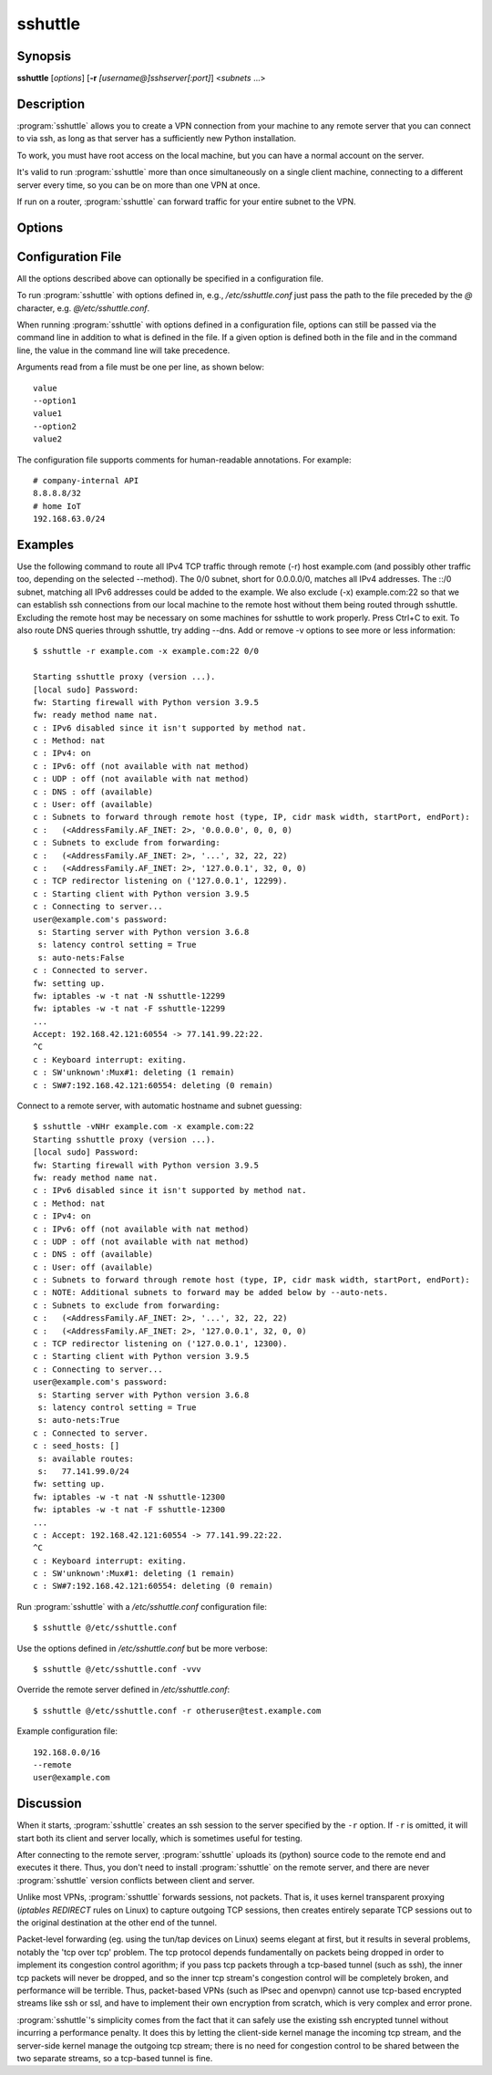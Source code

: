 sshuttle
========


Synopsis
--------
**sshuttle** [*options*] [**-r** *[username@]sshserver[:port]*] \<*subnets* ...\>


Description
-----------
:program:`sshuttle` allows you to create a VPN connection from your
machine to any remote server that you can connect to via ssh, as long
as that server has a sufficiently new Python installation.

To work, you must have root access on the local machine,
but you can have a normal account on the server.

It's valid to run :program:`sshuttle` more than once simultaneously on
a single client machine, connecting to a different server
every time, so you can be on more than one VPN at once.

If run on a router, :program:`sshuttle` can forward traffic for your
entire subnet to the VPN.


Options
-------
.. program:: sshuttle

.. option:: <subnets>

    A list of subnets to route over the VPN, in the form
    ``a.b.c.d[/width][port[-port]]``. Valid examples are 1.2.3.4 (a
    single IP address) and 1.2.3.4/32 (equivalent to 1.2.3.4),
    1.2.3.0/24 (a 24-bit subnet, ie. with a 255.255.255.0 netmask).
    Specify subnets 0/0 to match all IPv4 addresses and ::/0 to match
    all IPv6 addresses. Any of the previous examples are also valid if
    you append a port or a port range, so 1.2.3.4:8000 will only
    tunnel traffic that has as the destination port 8000 of 1.2.3.4
    and 1.2.3.0/24:8000-9000 will tunnel traffic going to any port
    between 8000 and 9000 (inclusive) for all IPs in the 1.2.3.0/24
    subnet. A hostname can be provided instead of an IP address. If
    the hostname resolves to multiple IPs, all of the IPs are
    included. If a width is provided with a hostname, the width is
    applied to all of the hostnames IPs (if they are all either IPv4
    or IPv6). Widths cannot be supplied to hostnames that resolve to
    both IPv4 and IPv6. Valid examples are example.com,
    example.com:8000, example.com/24, example.com/24:8000 and
    example.com:8000-9000.

.. option:: --method <auto|nat|nft|tproxy|pf|ipfw>

   Which firewall method should sshuttle use? For auto, sshuttle attempts to
   guess the appropriate method depending on what it can find in PATH. The
   default value is auto.

.. option:: -l <[ip:]port>, --listen=<[ip:]port>

    Use this ip address and port number as the transparent
    proxy port.  By default :program:`sshuttle` finds an available
    port automatically and listens on IP 127.0.0.1
    (localhost), so you don't need to override it, and
    connections are only proxied from the local machine,
    not from outside machines.  If you want to accept
    connections from other machines on your network (ie. to
    run :program:`sshuttle` on a router) try enabling IP Forwarding in
    your kernel, then using ``--listen 0.0.0.0:0``.
    You can use any name resolving to an IP address of the machine running
    :program:`sshuttle`, e.g. ``--listen localhost``.

    For the nft, tproxy and pf methods this can be an IPv6 address. Use
    this option with comma separated values if required, to provide both
    IPv4 and IPv6 addresses, e.g. ``--listen 127.0.0.1:0,[::1]:0``.

.. option:: -H, --auto-hosts

    Scan for remote hostnames and update the local /etc/hosts
    file with matching entries for as long as the VPN is
    open.  This is nicer than changing your system's DNS
    (/etc/resolv.conf) settings, for several reasons.  First,
    hostnames are added without domain names attached, so
    you can ``ssh thatserver`` without worrying if your local
    domain matches the remote one.  Second, if you :program:`sshuttle`
    into more than one VPN at a time, it's impossible to
    use more than one DNS server at once anyway, but
    :program:`sshuttle` correctly merges /etc/hosts entries between
    all running copies.  Third, if you're only routing a
    few subnets over the VPN, you probably would prefer to
    keep using your local DNS server for everything else.

.. option:: -N, --auto-nets

    In addition to the subnets provided on the command
    line, ask the server which subnets it thinks we should
    route, and route those automatically.  The suggestions
    are taken automatically from the server's routing
    table.

    This feature does not detect IPv6 routes. Specify IPv6 subnets
    manually. For example, specify the ``::/0`` subnet on the command
    line to route all IPv6 traffic.

.. option:: --dns

    Capture local DNS requests and forward to the remote DNS
    server. All queries to any of the local system's DNS
    servers (/etc/resolv.conf and, if it exists,
    /run/systemd/resolve/resolv.conf) will be intercepted and
    resolved on the remote side of the tunnel instead, there
    using the DNS specified via the :option:`--to-ns` option,
    if specified. Only plain DNS traffic sent to these servers
    on port 53 are captured.

.. option:: --ns-hosts=<server1[,server2[,server3[...]]]>

    Capture local DNS requests to the specified server(s)
    and forward to the remote DNS server. Contrary to the
    :option:`--dns` option, this flag allows to specify the
    DNS server(s) the queries to which to intercept,
    instead of intercepting all DNS traffic on the local
    machine. This can be useful when only certain DNS
    requests should be resolved on the remote side of the
    tunnel, e.g. in combination with dnsmasq.

.. option:: --to-ns=<server>

    The DNS to forward requests to when remote DNS
    resolution is enabled. If not given, sshuttle will
    simply resolve using the system configured resolver on
    the remote side (via /etc/resolv.conf on the remote
    side).

.. option:: --python

    Specify the name/path of the remote python interpreter. The
    default is to use ``python3`` (or ``python``, if ``python3``
    fails) in the remote system's PATH.

.. option:: -r <[username@]sshserver[:port]>, --remote=<[username@]sshserver[:port]>

    The remote hostname and optional username and ssh
    port number to use for connecting to the remote server.
    For example, example.com, testuser@example.com,
    testuser@example.com:2222, or example.com:2244. This
    hostname is passed to ssh, so it will recognize any
    aliases and settings you may have configured in
    ~/.ssh/config.

.. option:: -x <subnet>, --exclude=<subnet>

    Explicitly exclude this subnet from forwarding.  The
    format of this option is the same as the ``<subnets>``
    option.  To exclude more than one subnet, specify the
    ``-x`` option more than once.  You can say something like
    ``0/0 -x 1.2.3.0/24`` to forward everything except the
    local subnet over the VPN, for example.

.. option:: -X <file>, --exclude-from=<file>

    Exclude the subnets specified in a file, one subnet per
    line. Useful when you have lots of subnets to exclude.

.. option:: -v, --verbose

    Print more information about the session.  This option
    can be used more than once for increased verbosity.  By
    default, :program:`sshuttle` prints only error messages.

.. option:: -e, --ssh-cmd

    The command to use to connect to the remote server. The
    default is just ``ssh``.  Use this if your ssh client is
    in a non-standard location or you want to provide extra
    options to the ssh command, for example, ``-e 'ssh -v'``.

.. option:: --seed-hosts

    A comma-separated list of hostnames to use to
    initialize the :option:`--auto-hosts` scan algorithm.
    :option:`--auto-hosts` does things like poll local SMB servers
    for lists of local hostnames, but can speed things up
    if you use this option to give it a few names to start
    from.

    If this option is used *without* :option:`--auto-hosts`,
    then the listed hostnames will be scanned and added, but
    no further hostnames will be added.

.. option:: --no-latency-control

    Sacrifice latency to improve bandwidth benchmarks. ssh
    uses really big socket buffers, which can overload the
    connection if you start doing large file transfers,
    thus making all your other sessions inside the same
    tunnel go slowly. Normally, :program:`sshuttle` tries to avoid
    this problem using a "fullness check" that allows only
    a certain amount of outstanding data to be buffered at
    a time.  But on high-bandwidth links, this can leave a
    lot of your bandwidth underutilized.  It also makes
    :program:`sshuttle` seem slow in bandwidth benchmarks (benchmarks
    rarely test ping latency, which is what :program:`sshuttle` is
    trying to control).  This option disables the latency
    control feature, maximizing bandwidth usage.  Use at
    your own risk.

.. option:: --latency-buffer-size

    Set the size of the buffer used in latency control. The
    default is ``32768``. Changing this option allows a compromise
    to be made between latency and bandwidth without completely
    disabling latency control (with :option:`--no-latency-control`).

.. option:: -D, --daemon

    Automatically fork into the background after connecting
    to the remote server.  Implies :option:`--syslog`.

.. option:: -s <file>, --subnets=<file>

    Include the subnets specified in a file instead of on the
    command line. One subnet per line.

.. option:: --syslog

    after connecting, send all log messages to the
    :manpage:`syslog(3)` service instead of stderr.  This is
    implicit if you use :option:`--daemon`.

.. option:: --pidfile=<pidfilename>

    when using :option:`--daemon`, save :program:`sshuttle`'s pid to
    *pidfilename*.  The default is ``sshuttle.pid`` in the
    current directory.

.. option:: --disable-ipv6

    Disable IPv6 support for methods that support it (nft, tproxy, and
    pf).

.. option:: --firewall

    (internal use only) run the firewall manager.  This is
    the only part of :program:`sshuttle` that must run as root.  If
    you start :program:`sshuttle` as a non-root user, it will
    automatically run ``sudo`` or ``su`` to start the firewall
    manager, but the core of :program:`sshuttle` still runs as a
    normal user.

.. option:: --hostwatch

    (internal use only) run the hostwatch daemon.  This
    process runs on the server side and collects hostnames for
    the :option:`--auto-hosts` option.  Using this option by itself
    makes it a lot easier to debug and test the :option:`--auto-hosts`
    feature.

.. option:: --sudoers

    sshuttle will auto generate the proper sudoers.d config file and add it.
    Once this is completed, sshuttle will exit and tell the user if
    it succeed or not. Do not call this options with sudo, it may generate a
    incorrect config file.

.. option:: --sudoers-no-modify

    sshuttle will auto generate the proper sudoers.d config and print it to
    stdout. The option will not modify the system at all.

.. option:: --sudoers-user

    Set the user name or group with %group_name for passwordless operation.
    Default is the current user.set ALL for all users. Only works with
    --sudoers or --sudoers-no-modify option.

.. option:: --sudoers-filename

    Set the file name for the sudoers.d file to be added. Default is
    "sshuttle_auto". Only works with --sudoers.

.. option:: -t <mark>, --tmark=<mark>

    An option used by the tproxy method: Use the specified traffic
    mark. The mark must be a hexadecimal value. Defaults to 0x01.

.. option:: --version

    Print program version.


Configuration File
------------------
All the options described above can optionally be specified in a configuration
file.

To run :program:`sshuttle` with options defined in, e.g., `/etc/sshuttle.conf`
just pass the path to the file preceded by the `@` character, e.g.
`@/etc/sshuttle.conf`.

When running :program:`sshuttle` with options defined in a configuration file,
options can still be passed via the command line in addition to what is
defined in the file. If a given option is defined both in the file and in
the command line, the value in the command line will take precedence.

Arguments read from a file must be one per line, as shown below::

    value
    --option1
    value1
    --option2
    value2

The configuration file supports comments for human-readable
annotations. For example::

    # company-internal API
    8.8.8.8/32
    # home IoT
    192.168.63.0/24


Examples
--------

Use the following command to route all IPv4 TCP traffic through remote
(-r) host example.com (and possibly other traffic too, depending on
the selected --method). The 0/0 subnet, short for 0.0.0.0/0, matches
all IPv4 addresses. The ::/0 subnet, matching all IPv6 addresses could
be added to the example. We also exclude (-x) example.com:22 so that
we can establish ssh connections from our local machine to the remote
host without them being routed through sshuttle. Excluding the remote
host may be necessary on some machines for sshuttle to work properly.
Press Ctrl+C to exit. To also route DNS queries through sshuttle, try
adding --dns. Add or remove -v options to see more or less
information::

    $ sshuttle -r example.com -x example.com:22 0/0

    Starting sshuttle proxy (version ...).
    [local sudo] Password: 
    fw: Starting firewall with Python version 3.9.5
    fw: ready method name nat.
    c : IPv6 disabled since it isn't supported by method nat.
    c : Method: nat
    c : IPv4: on
    c : IPv6: off (not available with nat method)
    c : UDP : off (not available with nat method)
    c : DNS : off (available)
    c : User: off (available)
    c : Subnets to forward through remote host (type, IP, cidr mask width, startPort, endPort):
    c :   (<AddressFamily.AF_INET: 2>, '0.0.0.0', 0, 0, 0)
    c : Subnets to exclude from forwarding:
    c :   (<AddressFamily.AF_INET: 2>, '...', 32, 22, 22)
    c :   (<AddressFamily.AF_INET: 2>, '127.0.0.1', 32, 0, 0)
    c : TCP redirector listening on ('127.0.0.1', 12299).
    c : Starting client with Python version 3.9.5
    c : Connecting to server...
    user@example.com's password: 
     s: Starting server with Python version 3.6.8
     s: latency control setting = True
     s: auto-nets:False
    c : Connected to server.
    fw: setting up.
    fw: iptables -w -t nat -N sshuttle-12299
    fw: iptables -w -t nat -F sshuttle-12299
    ...
    Accept: 192.168.42.121:60554 -> 77.141.99.22:22.
    ^C
    c : Keyboard interrupt: exiting.
    c : SW'unknown':Mux#1: deleting (1 remain)
    c : SW#7:192.168.42.121:60554: deleting (0 remain)


Connect to a remote server, with automatic hostname
and subnet guessing::

    $ sshuttle -vNHr example.com -x example.com:22
    Starting sshuttle proxy (version ...).
    [local sudo] Password: 
    fw: Starting firewall with Python version 3.9.5
    fw: ready method name nat.
    c : IPv6 disabled since it isn't supported by method nat.
    c : Method: nat
    c : IPv4: on
    c : IPv6: off (not available with nat method)
    c : UDP : off (not available with nat method)
    c : DNS : off (available)
    c : User: off (available)
    c : Subnets to forward through remote host (type, IP, cidr mask width, startPort, endPort):
    c : NOTE: Additional subnets to forward may be added below by --auto-nets.
    c : Subnets to exclude from forwarding:
    c :   (<AddressFamily.AF_INET: 2>, '...', 32, 22, 22)
    c :   (<AddressFamily.AF_INET: 2>, '127.0.0.1', 32, 0, 0)
    c : TCP redirector listening on ('127.0.0.1', 12300).
    c : Starting client with Python version 3.9.5
    c : Connecting to server...
    user@example.com's password: 
     s: Starting server with Python version 3.6.8
     s: latency control setting = True
     s: auto-nets:True
    c : Connected to server.
    c : seed_hosts: []
     s: available routes:
     s:   77.141.99.0/24
    fw: setting up.
    fw: iptables -w -t nat -N sshuttle-12300
    fw: iptables -w -t nat -F sshuttle-12300
    ...
    c : Accept: 192.168.42.121:60554 -> 77.141.99.22:22.
    ^C
    c : Keyboard interrupt: exiting.
    c : SW'unknown':Mux#1: deleting (1 remain)
    c : SW#7:192.168.42.121:60554: deleting (0 remain)

Run :program:`sshuttle` with a `/etc/sshuttle.conf` configuration file::

    $ sshuttle @/etc/sshuttle.conf

Use the options defined in `/etc/sshuttle.conf` but be more verbose::

    $ sshuttle @/etc/sshuttle.conf -vvv

Override the remote server defined in `/etc/sshuttle.conf`::

    $ sshuttle @/etc/sshuttle.conf -r otheruser@test.example.com

Example configuration file::

    192.168.0.0/16
    --remote
    user@example.com


Discussion
----------
When it starts, :program:`sshuttle` creates an ssh session to the
server specified by the ``-r`` option.  If ``-r`` is omitted,
it will start both its client and server locally, which is
sometimes useful for testing.

After connecting to the remote server, :program:`sshuttle` uploads its
(python) source code to the remote end and executes it
there.  Thus, you don't need to install :program:`sshuttle` on the
remote server, and there are never :program:`sshuttle` version
conflicts between client and server.

Unlike most VPNs, :program:`sshuttle` forwards sessions, not packets.
That is, it uses kernel transparent proxying (`iptables
REDIRECT` rules on Linux) to
capture outgoing TCP sessions, then creates entirely
separate TCP sessions out to the original destination at
the other end of the tunnel.

Packet-level forwarding (eg. using the tun/tap devices on
Linux) seems elegant at first, but it results in
several problems, notably the 'tcp over tcp' problem.  The
tcp protocol depends fundamentally on packets being dropped
in order to implement its congestion control agorithm; if
you pass tcp packets through a tcp-based tunnel (such as
ssh), the inner tcp packets will never be dropped, and so
the inner tcp stream's congestion control will be
completely broken, and performance will be terrible.  Thus,
packet-based VPNs (such as IPsec and openvpn) cannot use
tcp-based encrypted streams like ssh or ssl, and have to
implement their own encryption from scratch, which is very
complex and error prone.

:program:`sshuttle`'s simplicity comes from the fact that it can
safely use the existing ssh encrypted tunnel without
incurring a performance penalty.  It does this by letting
the client-side kernel manage the incoming tcp stream, and
the server-side kernel manage the outgoing tcp stream;
there is no need for congestion control to be shared
between the two separate streams, so a tcp-based tunnel is
fine.

.. seealso::

   :manpage:`ssh(1)`, :manpage:`python(1)`
